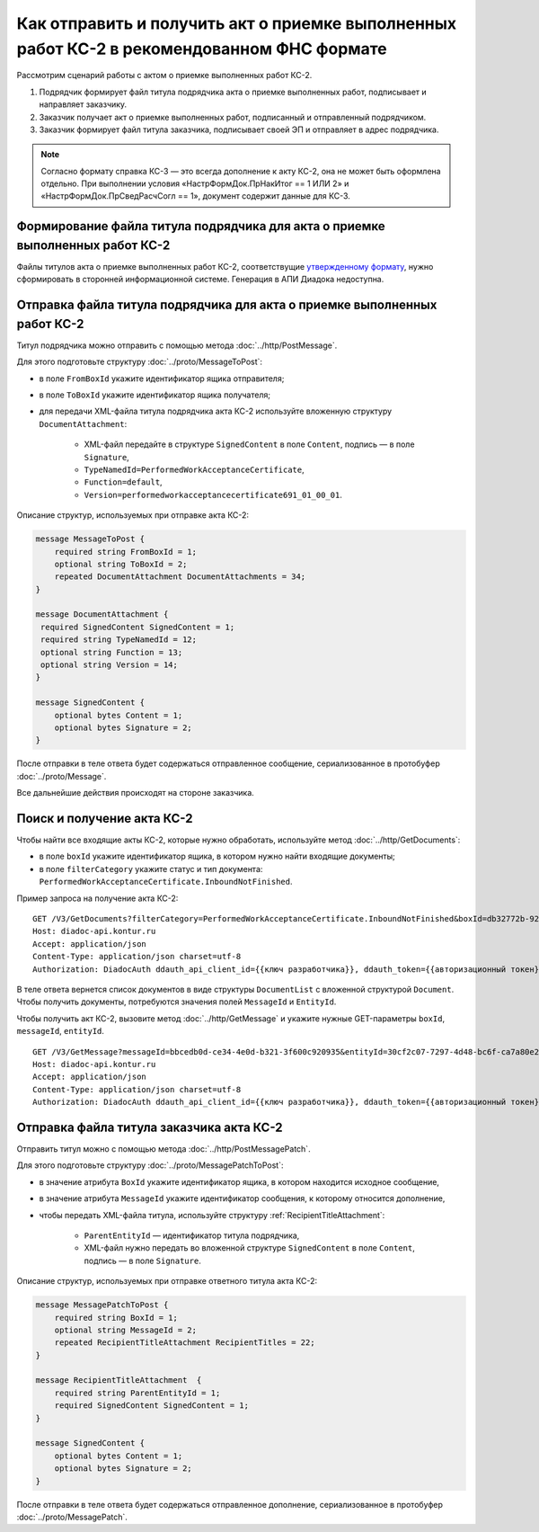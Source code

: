 Как отправить и получить акт о приемке выполненных работ КС-2 в рекомендованном ФНС формате
===========================================================================================

Рассмотрим сценарий работы с актом о приемке выполненных работ КС-2.

#. Подрядчик формирует файл титула подрядчика акта о приемке выполненных работ, подписывает и направляет заказчику.

#. Заказчик получает акт о приемке выполненных работ, подписанный и отправленный подрядчиком.

#. Заказчик формирует файл титула заказчика, подписывает своей ЭП и отправляет в адрес подрядчика.

.. note::
	Согласно формату справка КС-3 — это всегда дополнение к акту КС-2, она не может быть оформлена отдельно. При выполнении условия «НастрФормДок.ПрНакИтог == 1 ИЛИ 2» и «НастрФормДок.ПрСведРасчСогл == 1», документ содержит данные для КС-3. 


Формирование файла титула подрядчика для акта о приемке выполненных работ КС-2
-----------------------------------------------------------------------------------

Файлы титулов акта о приемке выполненных работ КС-2, соответствущие `утвержденному формату <https://normativ.kontur.ru/document?moduleId=1&documentId=431929>`__, нужно сформировать в сторонней информационной системе. Генерация в АПИ Диадока недоступна.

Отправка файла титула подрядчика для акта о приемке выполненных работ КС-2
-------------------------------------------------------------------------------

Титул подрядчика можно отправить с помощью метода :doc:`../http/PostMessage`. 

Для этого подготовьте структуру :doc:`../proto/MessageToPost`:

- в поле ``FromBoxId`` укажите идентификатор ящика отправителя;
- в поле ``ToBoxId`` укажите идентификатор ящика получателя;
- для передачи XML-файла титула подрядчика акта КС-2 используйте вложенную структуру ``DocumentAttachment``:

	- XML-файл передайте в структуре ``SignedContent`` в поле ``Content``, подпись — в поле ``Signature``,
	- ``TypeNamedId=PerformedWorkAcceptanceCertificate``,
	- ``Function=default``,	
	- ``Version=performedworkacceptancecertificate691_01_00_01``.

Описание структур, используемых при отправке акта КС-2:

.. code-block:: protobuf

    message MessageToPost {
        required string FromBoxId = 1;
        optional string ToBoxId = 2;
        repeated DocumentAttachment DocumentAttachments = 34;
    }

    message DocumentAttachment {
     required SignedContent SignedContent = 1;
     required string TypeNamedId = 12;
     optional string Function = 13;
     optional string Version = 14; 
    }

    message SignedContent {
        optional bytes Content = 1;
        optional bytes Signature = 2;
    }

После отправки в теле ответа будет содержаться отправленное сообщение, сериализованное в протобуфер :doc:`../proto/Message`.

Все дальнейшие действия происходят на стороне заказчика.

Поиск и получение акта КС-2
---------------------------

Чтобы найти все входящие акты КС-2, которые нужно обработать, используйте метод :doc:`../http/GetDocuments`:

- в поле ``boxId`` укажите идентификатор ящика, в котором нужно найти входящие документы;
- в поле ``filterCategory`` укажите статус и тип документа: ``PerformedWorkAcceptanceCertificate.InboundNotFinished``.

Пример запроса на получение акта КС-2:

::

    GET /V3/GetDocuments?filterCategory=PerformedWorkAcceptanceCertificate.InboundNotFinished&boxId=db32772b-9256-49a8-a133-fda593fda38a HTTP/1.1
    Host: diadoc-api.kontur.ru
    Accept: application/json
    Content-Type: application/json charset=utf-8
    Authorization: DiadocAuth ddauth_api_client_id={{ключ разработчика}}, ddauth_token={{авторизационный токен}}

В теле ответа вернется список документов в виде структуры ``DocumentList`` с вложенной структурой ``Document``. Чтобы получить документы, потребуются значения полей ``MessageId`` и ``EntityId``.

Чтобы получить акт КС-2, вызовите метод :doc:`../http/GetMessage` и укажите нужные GET-параметры ``boxId``, ``messageId``, ``entityId``.

::

    GET /V3/GetMessage?messageId=bbcedb0d-ce34-4e0d-b321-3f600c920935&entityId=30cf2c07-7297-4d48-bc6f-ca7a80e2cf95&boxId=db32772b-9256-49a8-a133-fda593fda38a HTTP/1.1
    Host: diadoc-api.kontur.ru
    Accept: application/json
    Content-Type: application/json charset=utf-8
    Authorization: DiadocAuth ddauth_api_client_id={{ключ разработчика}}, ddauth_token={{авторизационный токен}}

Отправка файла титула заказчика акта КС-2
-----------------------------------------

Отправить титул можно с помощью метода :doc:`../http/PostMessagePatch`. 

Для этого подготовьте структуру :doc:`../proto/MessagePatchToPost`:

- в значение атрибута ``BoxId`` укажите идентификатор ящика, в котором находится исходное сообщение,
- в значение атрибута ``MessageId`` укажите идентификатор сообщения, к которому относится дополнение,
- чтобы передать XML-файла титула, используйте структуру :ref:`RecipientTitleAttachment`:

	- ``ParentEntityId`` — идентификатор титула подрядчика,
	- XML-файл нужно передать во вложенной структуре ``SignedContent`` в поле ``Content``, подпись — в поле ``Signature``.

Описание структур, используемых при отправке ответного титула акта КС-2:

.. code-block:: protobuf

    message MessagePatchToPost {
        required string BoxId = 1;
        optional string MessageId = 2;
        repeated RecipientTitleAttachment RecipientTitles = 22;
    }

    message RecipientTitleAttachment  {
	required string ParentEntityId = 1;
        required SignedContent SignedContent = 1;
    }

    message SignedContent {
        optional bytes Content = 1;
        optional bytes Signature = 2;
    }

После отправки в теле ответа будет содержаться отправленное дополнение, сериализованное в протобуфер :doc:`../proto/MessagePatch`.